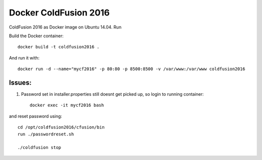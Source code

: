 Docker ColdFusion 2016
======================

ColdFusion 2016 as Docker image on Ubuntu 14.04. Run

Build the Docker container::

    docker build -t coldfusion2016 .

And run it with::

    docker run -d --name="mycf2016" -p 80:80 -p 8500:8500 -v /var/www:/var/www coldfusion2016

Issues:
-------

1. Password set in installer.properties still doesnt get picked up, so login to running container::

    docker exec -it mycf2016 bash

and reset password using::

    cd /opt/coldfusion2016/cfusion/bin
    run ./passwordreset.sh

    ./coldfusion stop
